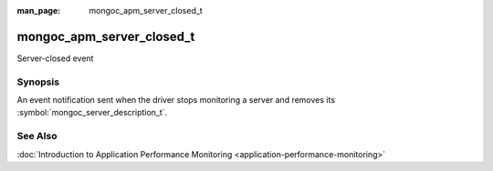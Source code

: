 :man_page: mongoc_apm_server_closed_t

mongoc_apm_server_closed_t
==========================

Server-closed event

Synopsis
--------

An event notification sent when the driver stops monitoring a server and removes its :symbol:`mongoc_server_description_t`.

See Also
--------

:doc:`Introduction to Application Performance Monitoring <application-performance-monitoring>`

.. only:: html

  Functions
  ---------

  .. toctree::
    :titlesonly:
    :maxdepth: 1

    mongoc_apm_server_closed_get_context
    mongoc_apm_server_closed_get_host
    mongoc_apm_server_closed_get_topology_id

